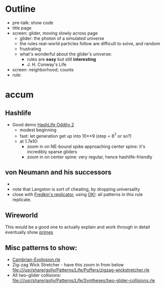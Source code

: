 * Outline

- pre-talk: show code
- title page
- screen: glider, moving slowly across page
  - glider: the photon of a simulated universe
  - the rules real-world particles follow are difficult to solve, and random
  - frustrating
  - what's wonderful about the glider's universe:
    - rules are *easy* but still *interesting*
    - J. H. Conway's Life
- screen: neighborhood; counts
- rule: 

* accum
** Hashlife
  - Good demo [[file:///usr/share/golly/Patterns/HashLife/hashlife-oddity2.mc][HashLife Oddity 2]]
    - modest beginning
    - fast: let generation get up into 10**9 (step = 8^7 or so?)
    - at 1.7e10:
      - zoom in on NE-bound spike approaching center spine: it's incredibly sparse gliders
      - zoom in on center spine: very regular, hence hashlife-friendly
** von Neumann and his successors
  - 
  - note that Langston is sort of cheating, by dropping universality
  - close with [[http://www.conwaylife.com/wiki/Replicator_%28CA%29][Fredkin's replicator]], using [[file:///usr/share/golly/Patterns/Life-Like/replicator.rle][OK!]]: all patterns in this rule replicate.

** Wireworld
  This would be a good one to actually explain and work through in detail
  eventually show [[file:///usr/share/golly/Patterns/WireWorld/primes.mc][primes]]

** Misc patterns to show:
- [[file:///usr/share/golly/Patterns/Life/Miscellaneous/Cambrian-Explosion.rle][Cambrian-Explosion.rle]]
- Zig-zag Wick Stretcher - have this zoom in from below
  file:///usr/share/golly/Patterns/Life/Puffers/zigzag-wickstretcher.rle
- All two-glider collisions:
  file:///usr/share/golly/Patterns/Life/Syntheses/two-glider-collisions.rle
